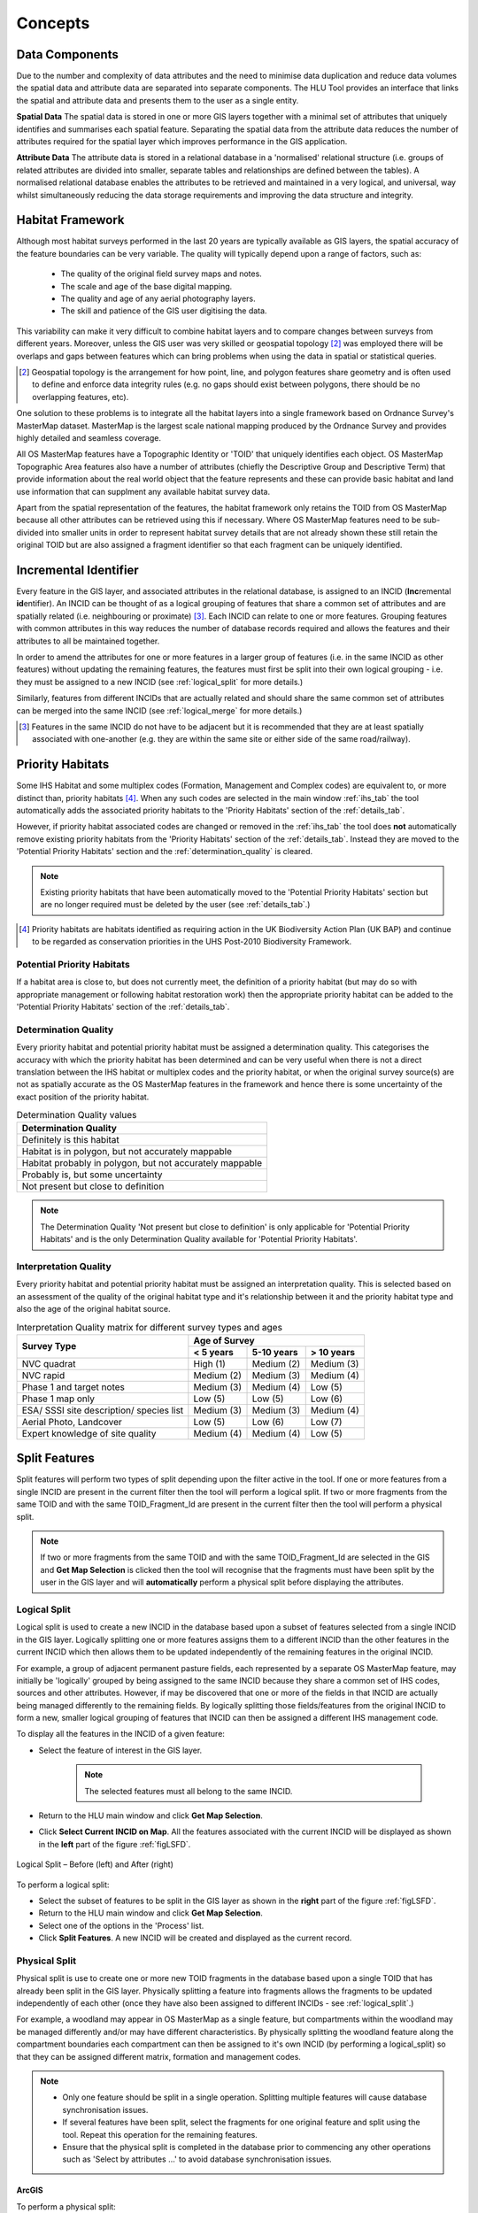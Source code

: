 .. index::
	single: Key Concepts

********
Concepts
********

.. index::
	single: MasterMap Framework
	see: Topographical identifier; TOID
	see: Fragment; TOID_Fragment_ID

.. _data_structure:

Data Components
===============

Due to the number and complexity of data attributes and the need to minimise data duplication and reduce data volumes the spatial data and attribute data are separated into separate components. The HLU Tool provides an interface that links the spatial and attribute data and presents them to the user as a single entity.

**Spatial Data**
The spatial data is stored in one or more GIS layers together with a minimal set of attributes that uniquely identifies and summarises each spatial feature. Separating the spatial data from the attribute data reduces the number of attributes required for the spatial layer which improves performance in the GIS application.

**Attribute Data**
The attribute data is stored in a relational database in a 'normalised' relational structure (i.e. groups of related attributes are divided into smaller, separate tables and relationships are defined between the tables). A normalised relational database enables the attributes to be retrieved and maintained in a very logical, and universal, way whilst simultaneously reducing the data storage requirements and improving the data structure and integrity.


.. _habitat_framework:

Habitat Framework
=================

Although most habitat surveys performed in the last 20 years are typically available as GIS layers, the spatial accuracy of the feature boundaries can be very variable. The quality will typically depend upon a range of factors, such as:

	* The quality of the original field survey maps and notes.
	* The scale and age of the base digital mapping.
	* The quality and age of any aerial photography layers.
	* The skill and patience of the GIS user digitising the data.

This variability can make it very difficult to combine habitat layers and to compare changes between surveys from different years. Moreover, unless the GIS user was very skilled or geospatial topology [2]_ was employed there will be overlaps and gaps between features which can bring problems when using the data in spatial or statistical queries.

.. [2] Geospatial topology is the arrangement for how point, line, and polygon features share geometry and is often used to define and enforce data integrity rules (e.g. no gaps should exist between polygons, there should be no overlapping features, etc).

One solution to these problems is to integrate all the habitat layers into a single framework based on Ordnance Survey's MasterMap dataset. MasterMap is the largest scale national mapping produced by the Ordnance Survey and provides highly detailed and seamless coverage.

All OS MasterMap features have a Topographic Identity or 'TOID' that uniquely identifies each object. OS MasterMap Topographic Area features also have a number of attributes (chiefly the Descriptive Group and Descriptive Term) that provide information about the real world object that the feature represents and these can provide basic habitat and land use information that can supplment any available habitat survey data.

Apart from the spatial representation of the features, the habitat framework only retains the TOID from OS MasterMap because all other attributes can be retrieved using this if necessary. Where OS MasterMap features need to be sub-divided into smaller units in order to represent habitat survey details that are not already shown these still retain the original TOID but are also assigned a fragment identifier so that each fragment can be uniquely identified.


.. _incid:

Incremental Identifier
======================

Every feature in the GIS layer, and associated attributes in the relational database, is assigned to an INCID (\ **Inc**\ remental **id**\ entifier). An INCID can be thought of as a logical grouping of features that share a common set of attributes and are spatially related (i.e. neighbouring or proximate) [3]_. Each INCID can relate to one or more features. Grouping features with common attributes in this way reduces the number of database records required and allows the features and their attributes to all be maintained together.

In order to amend the attributes for one or more features in a larger group of features (i.e. in the same INCID as other features) without updating the remaining features, the features must first be split into their own logical grouping - i.e. they must be assigned to a new INCID (see :ref:`logical_split` for more details.)

Similarly, features from different INCIDs that are actually related and should share the same common set of attributes can be merged into the same INCID (see :ref:`logical_merge` for more details.)

.. [3] Features in the same INCID do not have to be adjacent but it is recommended that they are at least spatially associated with one-another (e.g. they are within the same site or either side of the same road/railway).


.. raw:: latex

	\newpage

.. _priority_habitats:

Priority Habitats
=================

Some IHS Habitat and some multiplex codes (Formation, Management and Complex codes) are equivalent to, or more distinct than, priority habitats [4]_. When any such codes are selected in the main window :ref:`ihs_tab` the tool automatically adds the associated priority habitats to the 'Priority Habitats' section of the :ref:`details_tab`.

However, if priority habitat associated codes are changed or removed in the :ref:`ihs_tab` the tool does **not** automatically remove existing priority habitats from the 'Priority Habitats' section of the :ref:`details_tab`. Instead they are moved to the 'Potential Priority Habitats' section and the :ref:`determination_quality` is cleared.

.. note::
	Existing priority habitats that have been automatically moved to the 'Potential Priority Habitats' section but are no longer required must be deleted by the user (see :ref:`details_tab`.)

.. [4] Priority habitats are habitats identified as requiring action in the UK Biodiversity Action Plan (UK BAP) and continue to be regarded as conservation priorities in the UHS Post-2010 Biodiversity Framework.


.. _potential_priority_habitats:

Potential Priority Habitats
---------------------------

If a habitat area is close to, but does not currently meet, the definition of a priority habitat (but may do so with appropriate management or following habitat restoration work) then the appropriate priority habitat can be added to the 'Potential Priority Habitats' section of the :ref:`details_tab`.


.. _determination_quality:

Determination Quality
---------------------

Every priority habitat and potential priority habitat must be assigned a determination quality. This categorises the accuracy with which the priority habitat has been determined and can be very useful when there is not a direct translation between the IHS habitat or multiplex codes and the priority habitat, or when the original survey source(s) are not as spatially accurate as the OS MasterMap features in the framework and hence there is some uncertainty of the exact position of the priority habitat.

.. tabularcolumns:: |L|

.. table:: Determination Quality values

	+----------------------------------------------------------+
	|                  Determination Quality                   |
	+==========================================================+
	| Definitely is this habitat                               |
	+----------------------------------------------------------+
	| Habitat is in polygon, but not accurately mappable       |
	+----------------------------------------------------------+
	| Habitat probably in polygon, but not accurately mappable |
	+----------------------------------------------------------+
	| Probably is, but some uncertainty                        |
	+----------------------------------------------------------+
	| Not present but close to definition                      |
	+----------------------------------------------------------+


.. note::
	The Determination Quality 'Not present but close to definition' is only applicable for 'Potential Priority Habitats' and is the only Determination Quality available for 'Potential Priority Habitats'.


.. _interpretation_quality:

Interpretation Quality
----------------------

Every priority habitat and potential priority habitat must be assigned an interpretation quality. This is selected based on an assessment of the quality of the original habitat type and it's relationship between it and the priority habitat type and also the age of the original habitat source.

.. tabularcolumns:: |L|C|C|C|

.. table:: Interpretation Quality matrix for different survey types and ages

	+------------------------------------------+-----------------------------------------+
	|               Survey Type                | Age of Survey                           |
	|                                          +---------------+------------+------------+
	|                                          | < 5 years     | 5-10 years | > 10 years |
	+==========================================+===============+============+============+
	| NVC quadrat                              | High (1)      | Medium (2) | Medium (3) |
	+------------------------------------------+---------------+------------+------------+
	| NVC rapid                                | Medium (2)    | Medium (3) | Medium (4) |
	+------------------------------------------+---------------+------------+------------+
	| Phase 1 and target notes                 | Medium (3)    | Medium (4) | Low (5)    |
	+------------------------------------------+---------------+------------+------------+
	| Phase 1 map only                         | Low (5)       | Low (5)    | Low (6)    |
	+------------------------------------------+---------------+------------+------------+
	| ESA/ SSSI site description/ species list | Medium (3)    | Medium (3) | Medium (4) |
	+------------------------------------------+---------------+------------+------------+
	| Aerial Photo, Landcover                  | Low (5)       | Low (6)    | Low (7)    |
	+------------------------------------------+---------------+------------+------------+
	| Expert knowledge of site quality         | Medium (4)    | Medium (4) | Low (5)    |
	+------------------------------------------+---------------+------------+------------+


.. raw:: latex

	\newpage

.. _split:

Split Features
==============

Split features will perform two types of split depending upon the filter active in the tool. If one or more features from a single INCID are present in the current filter then the tool will perform a logical split. If two or more fragments from the same TOID and with the same TOID_Fragment_Id are present in the current filter then the tool will perform a physical split.

.. note::
	If two or more fragments from the same TOID and with the same TOID_Fragment_Id are selected in the GIS and **Get Map Selection** is clicked then the tool will recognise that the fragments must have been split by the user in the GIS layer and will **automatically** perform a physical split before displaying the attributes.

.. index::
	single: Split; Logical

.. _logical_split:

Logical Split
-------------

Logical split is used to create a new INCID in the database based upon a subset of features selected from a single INCID in the GIS layer. Logically splitting one or more features assigns them to a different INCID than the other features in the current INCID which then allows them to be updated independently of the remaining features in the original INCID.

For example, a group of adjacent permanent pasture fields, each represented by a separate OS MasterMap feature, may initially be 'logically' grouped by being assigned to the same INCID because they share a common set of IHS codes, sources and other attributes. However, if may be discovered that one or more of the fields in that INCID are actually being managed differently to the remaining fields. By logically splitting those fields/features from the original INCID to form a new, smaller logical grouping of features that INCID can then be assigned a different IHS management code.

To display all the features in the INCID of a given feature:

* Select the feature of interest in the GIS layer.

	.. note::
		The selected features must all belong to the same INCID.

* Return to the HLU main window and click **Get Map Selection**.
* Click **Select Current INCID on Map**. All the features associated with the current INCID will be displayed as shown in the **left** part of the figure :ref:`figLSFD`.

.. _figLSFD:

.. figure:: ../images/figures/LogicalSplitDiagram.png
	:align: center

	Logical Split – Before (left) and After (right)


To perform a logical split:

* Select the subset of features to be split in the GIS layer as shown in the **right** part of the figure :ref:`figLSFD`.
* Return to the HLU main window and click **Get Map Selection**.
* Select one of the options in the 'Process' list.
* Click **Split Features**. A new INCID will be created and displayed as the current record.


.. raw:: latex

	\newpage

.. index::
	single: Split; Physical

.. _physical_split:

Physical Split
--------------

Physical split is use to create one or more new TOID fragments in the database based upon a single TOID that has already been split in the GIS layer. Physically splitting a feature into fragments allows the fragments to be updated independently of each other (once they have also been assigned to different INCIDs - see :ref:`logical_split`.)

For example, a woodland may appear in OS MasterMap as a single feature, but compartments within the woodland may be managed differently and/or may have different characteristics. By physically splitting the woodland feature along the compartment boundaries each compartment can then be assigned to it's own INCID (by performing a logical_split) so that they can be assigned different matrix, formation and management codes.

.. note::

	* Only one feature should be split in a single operation. Splitting multiple features will cause database synchronisation issues. 
	* If several features have been split, select the fragments for one original feature and split using the tool. Repeat this operation for the remaining features.
	* Ensure that the physical split is completed in the database prior to commencing any other operations such as 'Select by attributes …' to avoid database synchronisation issues.

ArcGIS
^^^^^^

To perform a physical split:

* On the 'Editor' toolbar (shown in the figure :ref:`figArcEMB`), click **Editor** and select **Start Editing**.

.. _figArcEMB:

.. figure:: ../images/figures/ArcGISEditMenuBar.png
	:align: center

	Edit Settings for Physical Split (ArcGIS)

* Select the feature to be split.
* On the 'Editor' toolbar, click **Cut Polygons Tool** draw a polyline through the feature to be split.

	.. tip::
		It is not necessary to **Save Edits** after splitting the feature in GIS because the changes will be saved automatically once the split has been completed with the tool.

* The feature will be split but still selected as shown in the figure :ref:`figArcSFD`. Return to the HLU GIS Tool and click **Get Map Selection**.

.. _figArcSFD:

.. figure:: ../images/figures/ArcGISSplitFeaturesDiagram.png
	:align: center

	Split Features (ArcGIS)

* Select one of the options in the 'Process' list.
* Click **Split Features**. The record will be updated and details added to the History tab for the INCID.


MapInfo
^^^^^^^

To perform a physical split:

* Set the Cosmetic layer as 'Editable' and draw the feature to split by.

.. tip::
	The Cosmetic layer should be used due to the time required for MapInfo to add a new feature to the full HLU layer.

* Set the HLU layer as 'Editable'.
* Select the feature to be split and go to Objects > Set Target.
* Select the polygon in the Cosmetic layer and go to Objects > Split.
* In the Data Disaggregation dialog ensure that 'Method' for all fields is set to 'Value' as shown in the figure :ref:`figMIDD`, then click **OK**.

.. _figMIDD:

.. figure:: ../images/figures/MapInfoDataDisaggregationDialog.png
	:align: center

	Data Disaggregation Dialog (MapInfo)

* The feature will be split but still selected as shown in the figure :ref:`figMISF`. Return to the HLU GIS Tool and click **Get Map Selection**.

.. _figMISF:

.. figure:: ../images/figures/MapInfoSplitFeaturesDiagram.png
	:align: center

	Split Features (MapInfo)

* Select one of the options in the 'Process' list.
* Click **Split Features**. The record will be updated and details added to the History tab for the INCID. The Cosmetic layer will be cleared.


.. _merge:

Merge Features
==============

Merge features will performs two types of merge depending upon the filter active in the tool. If two or more features from multiple INCIDs are present in the current filter then the tool will perform a logical merge. If two or more fragments from the same TOID and with different TOID_Fragment_Ids are present in the current filter then the tool will perform a physical merge.

.. index::
	single: Merge; Logical

.. _logical_merge:

Logical Merge
-------------

Logical merge combines all the features selected in the GIS into a single INCID chosen from from the selected features. This assigns the attributes from the chosen INCID to all the other selected features and logically groups the features into a single INCID so that they can be updated together in the future.

To perform a logical merge:

* Select the features to be merged and a feature from the INCID they are to be merged with in the GIS layer.
* Return to the HLU main window and click **Get Map Selection**.
* Select one of the options in the 'Process' list.
* Click **Merge Features**. A list of INCIDs will be displayed as shown in the figure :ref:`figLMD`.

.. _figLMD:

.. figure:: ../images/figures/LogicalMergeDialog.png
	:align: center

	Select INCID to Keep Dialog

* Click on the grey box to the left of the row to select an INCID. The associated feature will blink in the GIS window. Click **OK**.
* The selected features will be assigned to the selected INCID and details added to the History tab.
* If the merged features are fragments of the same TOID the user will be given the option to then perform a physical merge.

.. index::
	single: Merge; Physical

.. _physical_merge:

Physical Merge
--------------

Physical merge combines fragments of a single TOID into a single, larger, feature in the GIS layer. As the fragments must already belong to the same INCID there are no attribute updates but the boundaries between adjacent features will be removed.

To perform a physical merge:

* Select two or more fragments from one TOID in the GIS layer as shown in the **left** part of the figure :ref:`figPMD`.
* Return to the HLU main window and click **Get Map Selection**.
* Select one of the options in the 'Process' list.
* Click **Merge Features**. The features will be combined in the GIS layer as shown in the **right** part of the figure :ref:`figPMD`.

.. _figPMD:

.. figure:: ../images/figures/PhysicalMergeDiagram.png
	:align: center

	Physical Merge – Before (left) and After (right)


.. note::
	Only fragments belonging to the same TOID can be merged in a single operation. If fragments for several TOIDs need to be merged, the operation must be repeated for each TOID.

